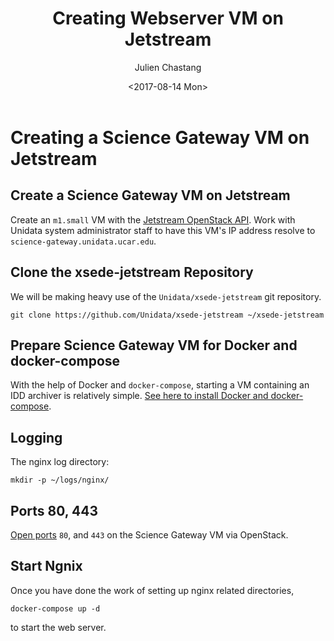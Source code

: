 #+OPTIONS: ':nil *:t -:t ::t <:t H:3 \n:nil ^:nil arch:headline author:t
#+OPTIONS: broken-links:nil c:nil creator:nil d:(not "LOGBOOK") date:t e:t
#+OPTIONS: email:nil f:t inline:t num:t p:nil pri:nil prop:nil stat:t tags:t
#+OPTIONS: tasks:t tex:t timestamp:t title:t toc:t todo:t |:t
#+OPTIONS: auto-id:t
#+TITLE: Creating Webserver VM on Jetstream
#+DATE: <2017-08-14 Mon>
#+AUTHOR: Julien Chastang
#+EMAIL: chastang@ucar.edu
#+LANGUAGE: en
#+SELECT_TAGS: export
#+EXCLUDE_TAGS: noexport
#+CREATOR: Emacs 25.1.2 (Org mode 9.0.5)

#+PROPERTY: header-args :noweb yes :eval no

* Creating a Science Gateway VM on Jetstream
  :PROPERTIES:
  :CUSTOM_ID: h:49CACBE8
  :END:

** Create a Science Gateway VM on Jetstream
   :PROPERTIES:
   :CUSTOM_ID: h:593C3161
   :END:
Create an ~m1.small~ VM with the [[https://github.com/Unidata/xsede-jetstream/blob/master/openstack/readme.md][Jetstream OpenStack API]]. Work with Unidata system administrator staff to have this VM's IP address resolve to =science-gateway.unidata.ucar.edu=.
** Clone the xsede-jetstream Repository
   :PROPERTIES:
   :CUSTOM_ID: h:1EA54D54
   :END:

 We will be making heavy use of the ~Unidata/xsede-jetstream~ git repository.

#+BEGIN_SRC shell :tangle no :exports code
  git clone https://github.com/Unidata/xsede-jetstream ~/xsede-jetstream
#+END_SRC

** Prepare Science Gateway VM for Docker and docker-compose
   :PROPERTIES:
   :CUSTOM_ID: h:D311EB0F
   :END:

With the help of Docker and ~docker-compose~, starting a VM containing an IDD archiver is relatively simple. [[https://github.com/Unidata/xsede-jetstream/blob/master/docker-readme.md][See here to install Docker and docker-compose]]. 

** Logging
   :PROPERTIES:
   :CUSTOM_ID: h:7FF2F781
   :END:

The nginx log directory:

#+BEGIN_SRC shell 
  mkdir -p ~/logs/nginx/
 #+END_SRC

** Ports 80, 443
   :PROPERTIES:
   :CUSTOM_ID: h:5BF405FC
   :END:

[[https://github.com/Unidata/xsede-jetstream/blob/master/openstack/readme.md#h:D6B1D4C2][Open ports]] ~80~, and ~443~ on the Science Gateway VM via OpenStack.

** Start Ngnix
   :PROPERTIES:
   :CUSTOM_ID: h:B30CBDF8
   :END:

Once you have done the work of setting up nginx related directories,

#+BEGIN_SRC shell
  docker-compose up -d
#+END_SRC

to start the web server.
** Publishing Configuration                                           :noexport:
   :PROPERTIES:
   :CUSTOM_ID: h:723E78A4
   :END:

#+BEGIN_SRC emacs-lisp  :eval yes :results silent
  (setq base-dir (concat (projectile-project-root) ".org/vms/science-gateway/web"))

  (setq pub-dir (concat (projectile-project-root) "vms/science-gateway/web"))

  ;; (setq pub-dir
  ;;       "/ssh:ubuntu@science-gateway-jetstream:/home/ubuntu/xsede-jetstream/vms/science-gateway/web")

  ;; (setq pub-dir
  ;;        "/ssh:ubuntu@science-gateway-tun:/home/ubuntu/xsede-jetstream/vms/science-gateway/web")

  (setq org-publish-project-alist
        `(
          ("science-gateway"
           :base-directory ,base-dir
           :recursive nil
           :base-extension "org"
           :publishing-directory ,pub-dir
           :publishing-function org-html-publish-to-html)
          ("science-gateway-static"
           :base-directory ,base-dir
           :base-extension "bib\\|jpg\\|html"
           :publishing-directory ,pub-dir
           :recursive t
           :publishing-function org-publish-attachment)))
#+END_SRC
